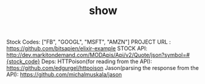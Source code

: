 #+TITLE: show
Stock Codes: ["FB", "GOOGL", "MSFT", "AMZN"]
PROJECT URL : https://github.com/bitsapien/elixir-example
STOCK API: http://dev.markitondemand.com/MODApis/Api/v2/Quote/json?symbol=#{stock_code}
Deps:
HTTPoison(for reading from the API): https://github.com/edgurgel/httpoison
Jason(parsing the response from the API): https://github.com/michalmuskala/jason
